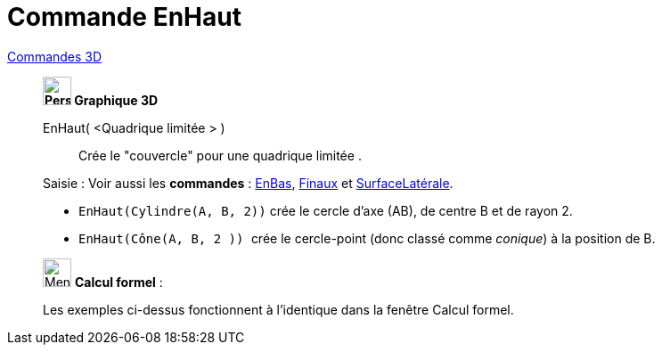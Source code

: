 = Commande EnHaut
:page-en: commands/Top
ifdef::env-github[:imagesdir: /fr/modules/ROOT/assets/images]

xref:commands/Commandes_3D.adoc[Commandes 3D]
_____________________________________
*image:32px-Perspectives_algebra_3Dgraphics.svg.png[Perspectives algebra 3Dgraphics.svg,width=32,height=32] Graphique
3D*

EnHaut( <Quadrique limitée > )::
  Crée le "couvercle" pour une quadrique limitée .

[.kcode]#Saisie :# Voir aussi les *commandes* : xref:/commands/EnBas.adoc[EnBas], xref:/commands/Finaux.adoc[Finaux] et
xref:/commands/SurfaceLatérale.adoc[SurfaceLatérale].

[EXAMPLE]
====

* `++EnHaut(Cylindre(A, B, 2))++` crée le cercle d'axe (AB), de centre B et de rayon 2.
* `++EnHaut(Cône(A, B, 2 )) ++` crée le cercle-point (donc classé comme _conique_) à la position de B.

====
_____________________________________
_____________________________________________________________


image:32px-Menu_view_cas.svg.png[Menu view cas.svg,width=32,height=32] *Calcul formel* :

Les exemples ci-dessus fonctionnent à l'identique dans la fenêtre Calcul formel.

